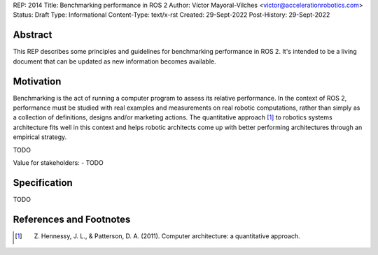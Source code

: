 REP: 2014
Title: Benchmarking performance in ROS 2
Author: Víctor Mayoral-Vilches <victor@accelerationrobotics.com>
Status: Draft
Type: Informational
Content-Type: text/x-rst
Created: 29-Sept-2022
Post-History: 29-Sept-2022


Abstract
========

This REP describes some principles and guidelines for benchmarking performance in ROS 2. It's intended to be a living document that can be updated as new information becomes available.


Motivation
==========

Benchmarking is the act of running a computer program to assess its relative performance. In the context of ROS 2, performance must be studied with real examples and measurements on real robotic computations, rather than simply as a collection of definitions, designs and/or marketing actions. The quantitative approach [1]_ to robotics systems architecture fits well in this context and helps robotic architects come up with better performing architectures through an empirical strategy.

TODO

Value for stakeholders:
- TODO


Specification
=============

TODO

References and Footnotes
========================

.. [1] Z. Hennessy, J. L., & Patterson, D. A. (2011). Computer architecture: a quantitative approach. 
